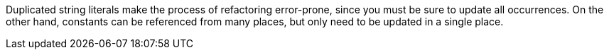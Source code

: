 Duplicated string literals make the process of refactoring error-prone, since you must be sure to update all occurrences.
On the other hand, constants can be referenced from many places, but only need to be updated in a single place.
